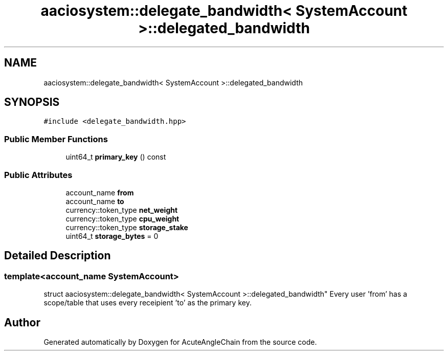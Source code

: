 .TH "aaciosystem::delegate_bandwidth< SystemAccount >::delegated_bandwidth" 3 "Sun Jun 3 2018" "AcuteAngleChain" \" -*- nroff -*-
.ad l
.nh
.SH NAME
aaciosystem::delegate_bandwidth< SystemAccount >::delegated_bandwidth
.SH SYNOPSIS
.br
.PP
.PP
\fC#include <delegate_bandwidth\&.hpp>\fP
.SS "Public Member Functions"

.in +1c
.ti -1c
.RI "uint64_t \fBprimary_key\fP () const"
.br
.in -1c
.SS "Public Attributes"

.in +1c
.ti -1c
.RI "account_name \fBfrom\fP"
.br
.ti -1c
.RI "account_name \fBto\fP"
.br
.ti -1c
.RI "currency::token_type \fBnet_weight\fP"
.br
.ti -1c
.RI "currency::token_type \fBcpu_weight\fP"
.br
.ti -1c
.RI "currency::token_type \fBstorage_stake\fP"
.br
.ti -1c
.RI "uint64_t \fBstorage_bytes\fP = 0"
.br
.in -1c
.SH "Detailed Description"
.PP 

.SS "template<account_name SystemAccount>
.br
struct aaciosystem::delegate_bandwidth< SystemAccount >::delegated_bandwidth"
Every user 'from' has a scope/table that uses every receipient 'to' as the primary key\&. 

.SH "Author"
.PP 
Generated automatically by Doxygen for AcuteAngleChain from the source code\&.
